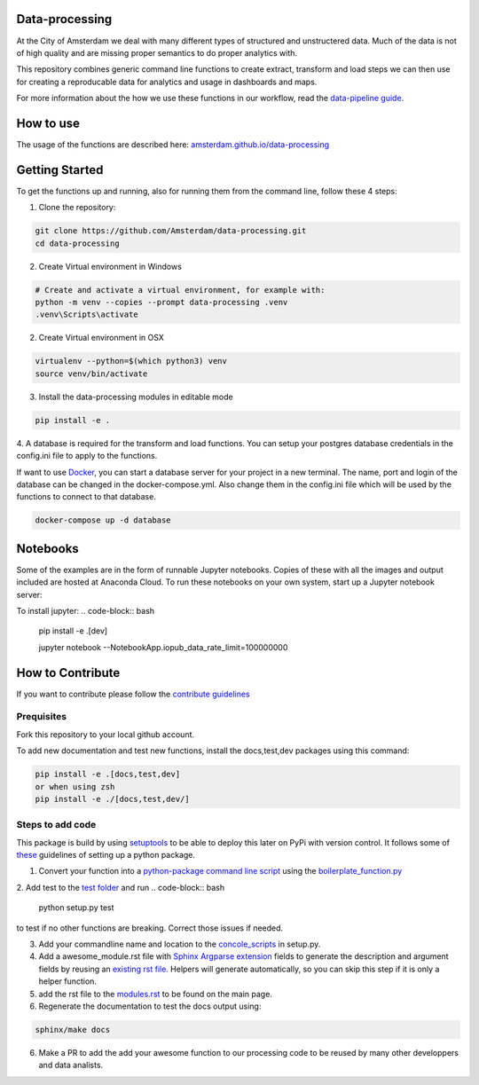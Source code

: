 Data-processing
===============

.. image:: https://img.shields.io/badge/python-3.6-blue.svg
   :target: https://www.python.org/

.. image:: https://img.shields.io/badge/license-MPLv2.0-blue.svg
   :target: https://www.mozilla.org/en-US/MPL/2.0/

At the City of Amsterdam we deal with many different types of structured and unstructered data. Much of the data is not of high quality and are missing proper semantics to do proper analytics with.

This repository combines generic command line functions to create extract, transform and load steps we can then use for creating a reproducable data for analytics and usage in dashboards and maps.

For more information about the how we use these functions in our workflow, read the
`data-pipeline guide <https://amsterdam.github.io/guides/data-pipeline/>`_.

How to use
==========

The usage of the functions are described here:
`amsterdam.github.io/data-processing <https://amsterdam.github.io/data-processing/>`_ 


Getting Started
===============

To get the functions up and running, also for running them from the command line, follow these 4 steps:

1. Clone the repository:

.. code-block:: bash

    git clone https://github.com/Amsterdam/data-processing.git
    cd data-processing

2. Create Virtual environment in Windows

.. code-block:: bash

    # Create and activate a virtual environment, for example with:
    python -m venv --copies --prompt data-processing .venv 
    .venv\Scripts\activate

2. Create Virtual environment in OSX

.. code-block:: bash

    virtualenv --python=$(which python3) venv
    source venv/bin/activate 

3. Install the data-processing modules in editable mode

.. code-block:: bash    

    pip install -e .

4. A database is required for the transform and load functions. 
You can setup your postgres database credentials in the config.ini file to apply to the functions.

If want to use `Docker <https://www.docker.com>`_, you can start a database server for your project in a new terminal. The name, port and login of the database can be changed in the docker-compose.yml. Also change them in the config.ini file which will be used by the functions to connect to that database.


.. code-block:: bash    

    docker-compose up -d database

Notebooks
=========
Some of the examples are in the form of runnable Jupyter notebooks. Copies of these with all the images and output included are hosted at Anaconda Cloud. To run these notebooks on your own system, start up a Jupyter notebook server:

To install jupyter:
.. code-block:: bash    

    pip install -e .\[dev\]

    jupyter notebook --NotebookApp.iopub_data_rate_limit=100000000


How to Contribute
=================
If you want to contribute please follow the `contribute guidelines <https://amsterdam.github.io/CONTRIBUTING/>`_ 

Prequisites
-----------
Fork this repository to your local github account.

To add new documentation and test new functions, install the docs,test,dev packages using this command:

.. code-block:: bash    

    pip install -e .[docs,test,dev]
    or when using zsh
    pip install -e ./[docs,test,dev/]

Steps to add code
-----------------

This package is build by using `setuptools <http://setuptools.readthedocs.io>`_ to be able to deploy this later on PyPi with version control. It follows some of `these <http://alexanderwaldin.github.io/packaging-python-project.html>`_ guidelines of setting up a python package.

1. Convert your function into a `python-package command line script <https://python-packaging.readthedocs.io/en/latest/command-line-scripts.html>`_ using the `boilerplate_function.py <https://github.com/Amsterdam/data-processing/blob/master/src/boilerplate_function.py>`_ 

2. Add test to the `test folder <https://github.com/Amsterdam/data-processing/tree/master/tests>`_ and run 
.. code-block:: bash
    
    python setup.py test

to test if no other functions are breaking. Correct those issues if needed.

3. Add your commandline name and location to the `concole_scripts <https://github.com/Amsterdam/data-processing/blob/master/setup.py#L36>`_ in setup.py.

4. Add a awesome_module.rst file with `Sphinx Argparse extension <http://sphinx-argparse.readthedocs.io/en/latest/>`_ fields to generate the description and argument fields by reusing an `existing rst file <https://github.com/Amsterdam/data-processing/blob/master/sphinx/source/extract/download_from_data_amsterdam.rst>`_. Helpers will generate automatically, so you can skip this step if it is only a helper function. 

5. add the rst file to the `modules.rst <https://github.com/Amsterdam/data-processing/blob/master/sphinx/source/modules.rst>`_ to be found on the main page.

6. Regenerate the documentation to test the docs output using:

.. code-block:: bash
    
    sphinx/make docs

6. Make a PR to add the add your awesome function to our processing code to be reused by many other developpers and data analists.


